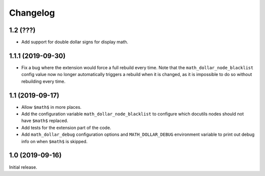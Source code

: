 ===========
 Changelog
===========

1.2 (???)
=========

- Add support for double dollar signs for display math.

1.1.1 (2019-09-30)
==================

- Fix a bug where the extension would force a full rebuild every time. Note
  that the ``math_dollar_node_blacklist`` config value now no longer
  automatically triggers a rebuild when it is changed, as it is impossible to
  do so without rebuilding every time.

1.1 (2019-09-17)
================

- Allow ``$math$`` in more places.
- Add the configuration variable ``math_dollar_node_blacklist`` to configure
  which docutils nodes should not have ``$math$`` replaced.
- Add tests for the extension part of the code.
- Add ``math_dollar_debug`` configuration options and ``MATH_DOLLAR_DEBUG``
  environment variable to print out debug info on when ``$math$`` is skipped.

1.0 (2019-09-16)
================

Initial release.
